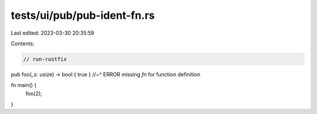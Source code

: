 tests/ui/pub/pub-ident-fn.rs
============================

Last edited: 2023-03-30 20:35:59

Contents:

.. code-block:: rs

    // run-rustfix

pub   foo(_s: usize) -> bool { true }
//~^ ERROR missing `fn` for function definition

fn main() {
    foo(2);
}


